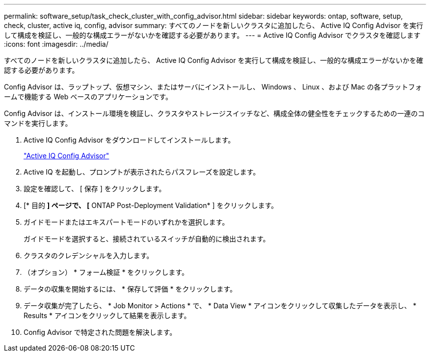 ---
permalink: software_setup/task_check_cluster_with_config_advisor.html 
sidebar: sidebar 
keywords: ontap, software, setup, check, cluster, active iq, config, advisor 
summary: すべてのノードを新しいクラスタに追加したら、 Active IQ Config Advisor を実行して構成を検証し、一般的な構成エラーがないかを確認する必要があります。 
---
= Active IQ Config Advisor でクラスタを確認します
:icons: font
:imagesdir: ../media/


[role="lead"]
すべてのノードを新しいクラスタに追加したら、 Active IQ Config Advisor を実行して構成を検証し、一般的な構成エラーがないかを確認する必要があります。

Config Advisor は、ラップトップ、仮想マシン、またはサーバにインストールし、 Windows 、 Linux 、および Mac の各プラットフォームで機能する Web ベースのアプリケーションです。

Config Advisor は、インストール環境を検証し、クラスタやストレージスイッチなど、構成全体の健全性をチェックするための一連のコマンドを実行します。

. Active IQ Config Advisor をダウンロードしてインストールします。
+
link:https://mysupport.netapp.com/site/tools/tool-eula/activeiq-configadvisor["Active IQ Config Advisor"]

. Active IQ を起動し、プロンプトが表示されたらパスフレーズを設定します。
. 設定を確認して、 [ 保存 ] をクリックします。
. [* 目的 *] ページで、 [* ONTAP Post-Deployment Validation* ] をクリックします。
. ガイドモードまたはエキスパートモードのいずれかを選択します。
+
ガイドモードを選択すると、接続されているスイッチが自動的に検出されます。

. クラスタのクレデンシャルを入力します。
. （オプション） * フォーム検証 * をクリックします。
. データの収集を開始するには、 * 保存して評価 * をクリックします。
. データ収集が完了したら、 * Job Monitor > Actions * で、 * Data View * アイコンをクリックして収集したデータを表示し、 * Results * アイコンをクリックして結果を表示します。
. Config Advisor で特定された問題を解決します。

